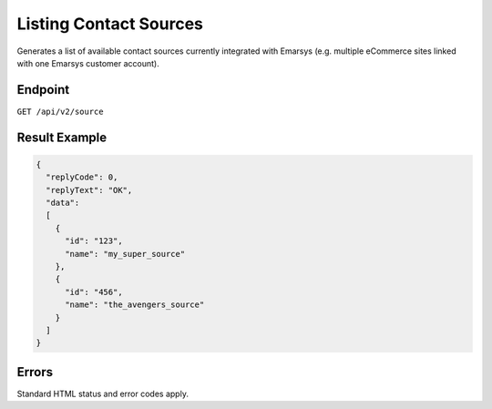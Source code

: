 Listing Contact Sources
=======================

Generates a list of available contact sources currently integrated with Emarsys (e.g. multiple
eCommerce sites linked with one Emarsys customer account).

Endpoint
--------

``GET /api/v2/source``

Result Example
--------------

.. code-block:: json

   {
     "replyCode": 0,
     "replyText": "OK",
     "data":
     [
       {
         "id": "123",
         "name": "my_super_source"
       },
       {
         "id": "456",
         "name": "the_avengers_source"
       }
     ]
   }

Errors
------

Standard HTML status and error codes apply.
